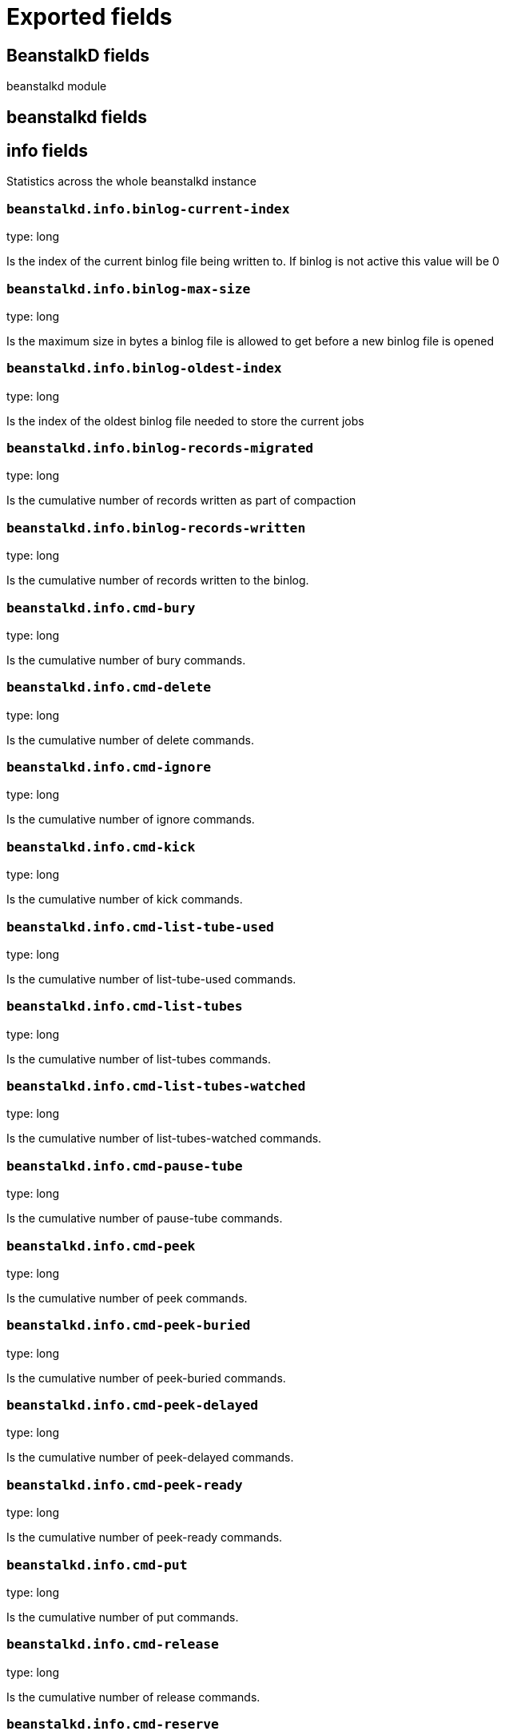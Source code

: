 
////
This file is generated! See _meta/fields.yml and scripts/generate_field_docs.py
////

[[exported-fields]]
= Exported fields

[partintro]

--
This document describes the fields that are exported by Metricbeat. They are
grouped in the following categories:

* <<exported-fields-beanstalkd>>
* <<exported-fields-beat>>
* <<exported-fields-cloud>>
* <<exported-fields-common>>
* <<exported-fields-docker-processor>>
* <<exported-fields-kubernetes-processor>>

--
[[exported-fields-beanstalkd]]
== BeanstalkD fields

beanstalkd module



[float]
== beanstalkd fields




[float]
== info fields

Statistics across the whole beanstalkd instance



[float]
=== `beanstalkd.info.binlog-current-index`

type: long

Is the index of the current binlog file being written to. If binlog is not active this value will be 0


[float]
=== `beanstalkd.info.binlog-max-size`

type: long

Is the maximum size in bytes a binlog file is allowed to get before a new binlog file is opened


[float]
=== `beanstalkd.info.binlog-oldest-index`

type: long

Is the index of the oldest binlog file needed to store the current jobs


[float]
=== `beanstalkd.info.binlog-records-migrated`

type: long

Is the cumulative number of records written as part of compaction


[float]
=== `beanstalkd.info.binlog-records-written`

type: long

Is the cumulative number of records written to the binlog.


[float]
=== `beanstalkd.info.cmd-bury`

type: long

Is the cumulative number of bury commands.


[float]
=== `beanstalkd.info.cmd-delete`

type: long

Is the cumulative number of delete commands.


[float]
=== `beanstalkd.info.cmd-ignore`

type: long

Is the cumulative number of ignore commands.


[float]
=== `beanstalkd.info.cmd-kick`

type: long

Is the cumulative number of kick commands.


[float]
=== `beanstalkd.info.cmd-list-tube-used`

type: long

Is the cumulative number of list-tube-used commands.


[float]
=== `beanstalkd.info.cmd-list-tubes`

type: long

Is the cumulative number of list-tubes commands.


[float]
=== `beanstalkd.info.cmd-list-tubes-watched`

type: long

Is the cumulative number of list-tubes-watched commands.


[float]
=== `beanstalkd.info.cmd-pause-tube`

type: long

Is the cumulative number of pause-tube commands.


[float]
=== `beanstalkd.info.cmd-peek`

type: long

Is the cumulative number of peek commands.


[float]
=== `beanstalkd.info.cmd-peek-buried`

type: long

Is the cumulative number of peek-buried   commands.


[float]
=== `beanstalkd.info.cmd-peek-delayed`

type: long

Is the cumulative number of peek-delayed commands.


[float]
=== `beanstalkd.info.cmd-peek-ready`

type: long

Is the cumulative number of peek-ready commands.


[float]
=== `beanstalkd.info.cmd-put`

type: long

Is the cumulative number of put commands.


[float]
=== `beanstalkd.info.cmd-release`

type: long

Is the cumulative number of release commands.


[float]
=== `beanstalkd.info.cmd-reserve`

type: long

Is the cumulative number of reserve commands.


[float]
=== `beanstalkd.info.cmd-reserve-with-timeout`

type: long

Is the cumulative number of reserve-with-timeout commands.


[float]
=== `beanstalkd.info.cmd-stats`

type: long

Is the cumulative number of stats commands.


[float]
=== `beanstalkd.info.cmd-stats-job`

type: long

Is the cumulative number of stats-job commands.


[float]
=== `beanstalkd.info.cmd-stats-tube`

type: long

Is the cumulative number of stats-tube commands.


[float]
=== `beanstalkd.info.cmd-touch`

type: long

Is the cumulative number of touch commands.


[float]
=== `beanstalkd.info.cmd-use`

type: long

Is the cumulative number of use commands.


[float]
=== `beanstalkd.info.cmd-watch`

type: long

Is the cumulative number of watch commands.


[float]
=== `beanstalkd.info.current-connections`

type: long

Is the number of currently open connections.


[float]
=== `beanstalkd.info.current-jobs-buried`

type: long

Is the number of currently burried jobs connections.


[float]
=== `beanstalkd.info.current-jobs-delayed`

type: long

Is the number of currently delayed jobs connections.


[float]
=== `beanstalkd.info.current-jobs-ready`

type: long

Is the number of currently ready jobs connections.


[float]
=== `beanstalkd.info.current-jobs-reserved`

type: long

Is the number of currently reserved jobs connections.


[float]
=== `beanstalkd.info.current-jobs-urgent`

type: long

Is the number of currently urgent jobs connections.


[float]
=== `beanstalkd.info.current-producers`

type: long

Is the number of open connections that have each issued at least one put command.


[float]
=== `beanstalkd.info.current-tubes`

type: long

Is the number of currently-existing tubes.


[float]
=== `beanstalkd.info.current-waiting`

type: long

Is the number of open connections that have issued a reserve command but not yet received a response.


[float]
=== `beanstalkd.info.current-workers`

type: long

Is the number of open connections that have each issued at least one reserve command.


[float]
=== `beanstalkd.info.job-timeouts`

type: long

Is the cumulative count of times a job has timed out.


[float]
=== `beanstalkd.info.max-job-size`

type: long

Is the maximum number of bytes in a job.


[float]
=== `beanstalkd.info.pid`

type: long

Is the process id of the server.


[float]
=== `beanstalkd.info.total-jobs`

type: long

Is the cumulative count of jobs created in this tube in the current beanstalkd process.


[float]
=== `beanstalkd.info.total-connections`

type: long

Is the cumulative count of connections.


[float]
=== `beanstalkd.info.uptime`

type: long

Is the number of seconds since this server process started running.


[float]
=== `beanstalkd.info.hostname`

type: keyword

The hostname of the machine as determined by uname.


[float]
=== `beanstalkd.info.id`

type: keyword

Is a random id string for this server process, generated when each beanstalkd process starts.


[float]
=== `beanstalkd.info.version`

type: keyword

Is the version string of the server.


[float]
=== `beanstalkd.info.rusage-stime`

type: scaled_float

Is the cumulative system CPU time of this process in seconds and microseconds.


[float]
=== `beanstalkd.info.rusage-utime`

type: scaled_float

Is the cumulative user CPU time of this process in seconds and microseconds.


[float]
== tube fields

Shows the details stats about a specific tube



[float]
=== `beanstalkd.tube.name`

type: keyword

Is the tube's name.


[float]
=== `beanstalkd.tube.current-jobs-buried`

type: long

Is the number of buried jobs in this tube.


[float]
=== `beanstalkd.tube.current-jobs-delayed`

type: long

Is the number of delayed jobs in this tube.


[float]
=== `beanstalkd.tube.current-jobs-ready`

type: long

Is the number of jobs in the ready queue in this tube.


[float]
=== `beanstalkd.tube.current-jobs-reserved`

type: long

Is the number of jobs reserved by all clients in this tube.


[float]
=== `beanstalkd.tube.current-jobs-urgent`

type: long

Is the number of ready jobs with priority < 1024 in this tube.


[float]
=== `beanstalkd.tube.total-jobs`

type: long

Is the cumulative count of jobs created in this tube in the current beanstalkd process.


[float]
=== `beanstalkd.tube.cmd-delete`

type: long

Is the cumulative number of delete commands for this tube.


[float]
=== `beanstalkd.tube.cmd-pause-tube`

type: long

Is the cumulative number of pause-tube commands for this tube.


[float]
=== `beanstalkd.tube.pause`

type: long

Is the number of seconds the tube has been paused for.


[float]
=== `beanstalkd.tube.pause-time-left`

type: long

Is the number of seconds until the tube is un-paused.


[float]
=== `beanstalkd.tube.current-using`

type: long

Is the number of open connections that are currently using this tube.


[float]
=== `beanstalkd.tube.current-watching`

type: long

Is the number of open connections that are currently watching this tube.


[float]
=== `beanstalkd.tube.current-waiting`

type: long

Is the number of open connections that have issued a reserve command while watching this tube but not yet received a response..


[[exported-fields-beat]]
== Beat fields

Contains common beat fields available in all event types.



[float]
=== `beat.name`

The name of the Beat sending the log messages. If the Beat name is set in the configuration file, then that value is used. If it is not set, the hostname is used. To set the Beat name, use the `name` option in the configuration file.


[float]
=== `beat.hostname`

The hostname as returned by the operating system on which the Beat is running.


[float]
=== `beat.timezone`

The timezone as returned by the operating system on which the Beat is running.


[float]
=== `beat.version`

The version of the beat that generated this event.


[float]
=== `@timestamp`

type: date

example: August 26th 2016, 12:35:53.332

format: date

required: True

The timestamp when the event log record was generated.


[float]
=== `tags`

Arbitrary tags that can be set per Beat and per transaction type.


[float]
=== `fields`

type: object

Contains user configurable fields.


[float]
== error fields

Error fields containing additional info in case of errors.



[float]
=== `error.message`

type: text

Error message.


[float]
=== `error.code`

type: long

Error code.


[float]
=== `error.type`

type: keyword

Error type.


[[exported-fields-cloud]]
== Cloud provider metadata fields

Metadata from cloud providers added by the add_cloud_metadata processor.



[float]
=== `meta.cloud.provider`

example: ec2

Name of the cloud provider. Possible values are ec2, gce, or digitalocean.


[float]
=== `meta.cloud.instance_id`

Instance ID of the host machine.


[float]
=== `meta.cloud.instance_name`

Instance name of the host machine.


[float]
=== `meta.cloud.machine_type`

example: t2.medium

Machine type of the host machine.


[float]
=== `meta.cloud.availability_zone`

example: us-east-1c

Availability zone in which this host is running.


[float]
=== `meta.cloud.project_id`

example: project-x

Name of the project in Google Cloud.


[float]
=== `meta.cloud.region`

Region in which this host is running.


[[exported-fields-common]]
== Common fields

Contains common fields available in all event types.



[float]
=== `metricset.module`

The name of the module that generated the event.


[float]
=== `metricset.name`

The name of the metricset that generated the event.


[float]
=== `metricset.host`

Hostname of the machine from which the metricset was collected. This field may not be present when the data was collected locally.


[float]
=== `metricset.rtt`

type: long

required: True

Event round trip time in microseconds.


[float]
=== `metricset.namespace`

type: keyword

Namespace of dynamic metricsets.


[float]
=== `type`

example: metricsets

required: True

The document type. Always set to "doc".


[[exported-fields-docker-processor]]
== Docker fields

Docker stats collected from Docker.




[float]
=== `docker.container.id`

type: keyword

Unique container id.


[float]
=== `docker.container.image`

type: keyword

Name of the image the container was built on.


[float]
=== `docker.container.name`

type: keyword

Container name.


[float]
=== `docker.container.labels`

type: object

Image labels.


[[exported-fields-kubernetes-processor]]
== Kubernetes fields

Kubernetes metadata added by the kubernetes processor




[float]
=== `kubernetes.pod.name`

type: keyword

Kubernetes pod name


[float]
=== `kubernetes.namespace`

type: keyword

Kubernetes namespace


[float]
=== `kubernetes.node.name`

type: keyword

Kubernetes node name


[float]
=== `kubernetes.labels`

type: object

Kubernetes labels map


[float]
=== `kubernetes.annotations`

type: object

Kubernetes annotations map


[float]
=== `kubernetes.container.name`

type: keyword

Kubernetes container name


[float]
=== `kubernetes.container.image`

type: keyword

Kubernetes container image


